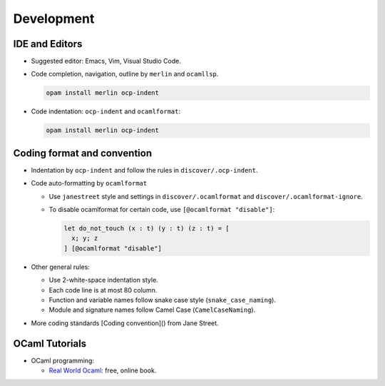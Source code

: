 Development
==============

IDE and Editors
-----------------

- Suggested editor: Emacs, Vim, Visual Studio Code.

- Code completion, navigation, outline by ``merlin`` and ``ocamllsp``.

  .. code-block:: sh

     opam install merlin ocp-indent

- Code indentation: ``ocp-indent`` and ``ocamlformat``:

  .. code-block:: sh

     opam install merlin ocp-indent


Coding format and convention
-------------------------------

- Indentation by ``ocp-indent`` and follow the rules in
  ``discover/.ocp-indent``.

- Code auto-formatting by ``ocamlformat``

  + Use ``janestreet`` style and settings in ``discover/.ocamlformat`` and
    ``discover/.ocamlformat-ignore``.

  + To disable ocamlformat for certain code, use ``[@ocamlformat "disable"]``:

    .. code-block:: ocaml

       let do_not_touch (x : t) (y : t) (z : t) = [
         x; y; z
       ] [@ocamlformat "disable"]

- Other general rules:

  + Use 2-white-space indentation style.
  + Each code line is at most 80 column.
  + Function and variable names follow snake case style (``snake_case_naming``).
  + Module and signature names follow Camel Case (``CamelCaseNaming``).

- More coding standards
  [Coding convention]() from Jane Street.

OCaml Tutorials
-----------------

- OCaml programming:

  + `Real World Ocaml <https://dev.realworldocaml.org/index.html>`_: free, online book.
